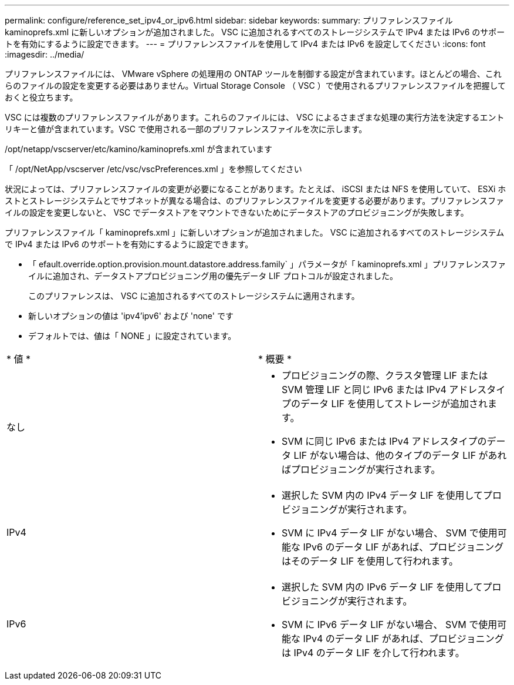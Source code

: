 ---
permalink: configure/reference_set_ipv4_or_ipv6.html 
sidebar: sidebar 
keywords:  
summary: プリファレンスファイル kaminoprefs.xml に新しいオプションが追加されました。 VSC に追加されるすべてのストレージシステムで IPv4 または IPv6 のサポートを有効にするように設定できます。 
---
= プリファレンスファイルを使用して IPv4 または IPv6 を設定してください
:icons: font
:imagesdir: ../media/


[role="lead"]
プリファレンスファイルには、 VMware vSphere の処理用の ONTAP ツールを制御する設定が含まれています。ほとんどの場合、これらのファイルの設定を変更する必要はありません。Virtual Storage Console （ VSC ）で使用されるプリファレンスファイルを把握しておくと役立ちます。

VSC には複数のプリファレンスファイルがあります。これらのファイルには、 VSC によるさまざまな処理の実行方法を決定するエントリキーと値が含まれています。VSC で使用される一部のプリファレンスファイルを次に示します。

/opt/netapp/vscserver/etc/kamino/kaminoprefs.xml が含まれています

「 /opt/NetApp/vscserver /etc/vsc/vscPreferences.xml 」を参照してください

状況によっては、プリファレンスファイルの変更が必要になることがあります。たとえば、 iSCSI または NFS を使用していて、 ESXi ホストとストレージシステムとでサブネットが異なる場合は、のプリファレンスファイルを変更する必要があります。プリファレンスファイルの設定を変更しないと、 VSC でデータストアをマウントできないためにデータストアのプロビジョニングが失敗します。

プリファレンスファイル「 kaminoprefs.xml 」に新しいオプションが追加されました。 VSC に追加されるすべてのストレージシステムで IPv4 または IPv6 のサポートを有効にするように設定できます。

* 「 efault.override.option.provision.mount.datastore.address.family` 」パラメータが「 kaminoprefs.xml 」プリファレンスファイルに追加され、データストアプロビジョニング用の優先データ LIF プロトコルが設定されました。
+
このプリファレンスは、 VSC に追加されるすべてのストレージシステムに適用されます。

* 新しいオプションの値は 'ipv4'ipv6' および 'none' です
* デフォルトでは、値は「 NONE 」に設定されています。


|===


| * 値 * | * 概要 * 


 a| 
なし
 a| 
* プロビジョニングの際、クラスタ管理 LIF または SVM 管理 LIF と同じ IPv6 または IPv4 アドレスタイプのデータ LIF を使用してストレージが追加されます。
* SVM に同じ IPv6 または IPv4 アドレスタイプのデータ LIF がない場合は、他のタイプのデータ LIF があればプロビジョニングが実行されます。




 a| 
IPv4
 a| 
* 選択した SVM 内の IPv4 データ LIF を使用してプロビジョニングが実行されます。
* SVM に IPv4 データ LIF がない場合、 SVM で使用可能な IPv6 のデータ LIF があれば、プロビジョニングはそのデータ LIF を使用して行われます。




 a| 
IPv6
 a| 
* 選択した SVM 内の IPv6 データ LIF を使用してプロビジョニングが実行されます。
* SVM に IPv6 データ LIF がない場合、 SVM で使用可能な IPv4 のデータ LIF があれば、プロビジョニングは IPv4 のデータ LIF を介して行われます。


|===